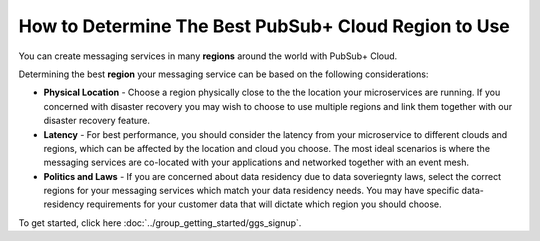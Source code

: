 How to Determine The Best PubSub+ Cloud Region to Use
======================================================

You can create messaging services in many **regions** around the world with PubSub+ Cloud.

Determining the best **region** your messaging service can be based on the following considerations:

* **Physical Location** - Choose a region physically close to the the location your microservices are running. If you concerned with disaster recovery you may wish to choose to use multiple regions and link them together with our disaster recovery feature.
* **Latency** - For best performance, you should consider the latency from your microservice to different clouds and regions, which can be affected by the location and cloud you choose. The most ideal scenarios is where the messaging services are co-located with your applications and networked together with an event mesh.
* **Politics and Laws** -  If you are concerned about data residency due to data soveriegnty laws, select the correct regions for your messaging services which match your data residency needs. You may have specific data-residency requirements for your customer data that will dictate which region you should choose.

To get started, click here :doc:`../group_getting_started/ggs_signup`.